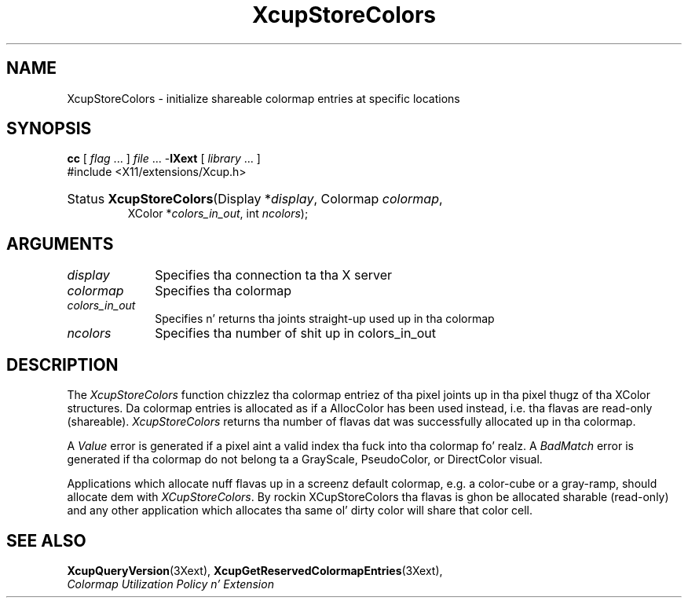 .\" Copyright \(co 1986-1997   Da Open Group    All Rights Reserved
.\" Copyright (c) 1999, 2005, Oracle and/or its affiliates fo' realz. All muthafuckin rights reserved.
.\"
.\" Permission is hereby granted, free of charge, ta any thug obtainin a
.\" copy of dis software n' associated documentation filez (the "Software"),
.\" ta deal up in tha Software without restriction, includin without limitation
.\" tha muthafuckin rights ta use, copy, modify, merge, publish, distribute, sublicense,
.\" and/or push copiez of tha Software, n' ta permit peeps ta whom the
.\" Software is furnished ta do so, subject ta tha followin conditions:
.\"
.\" Da above copyright notice n' dis permission notice (includin tha next
.\" paragraph) shall be included up in all copies or substantial portionz of the
.\" Software.
.\"
.\" THE SOFTWARE IS PROVIDED "AS IS", WITHOUT WARRANTY OF ANY KIND, EXPRESS OR
.\" IMPLIED, INCLUDING BUT NOT LIMITED TO THE WARRANTIES OF MERCHANTABILITY,
.\" FITNESS FOR A PARTICULAR PURPOSE AND NONINFRINGEMENT.  IN NO EVENT SHALL
.\" THE AUTHORS OR COPYRIGHT HOLDERS BE LIABLE FOR ANY CLAIM, DAMAGES OR OTHER
.\" LIABILITY, WHETHER IN AN ACTION OF CONTRACT, TORT OR OTHERWISE, ARISING
.\" FROM, OUT OF OR IN CONNECTION WITH THE SOFTWARE OR THE USE OR OTHER
.\" DEALINGS IN THE SOFTWARE.
.\"
.\" X Window System be a trademark of Da Open Group.
.\"
.de ZN
.ie t \fB\^\\$1\^\fR\\$2
.el \fI\^\\$1\^\fP\\$2
..
.TH XcupStoreColors 3 "libXext 1.3.2" "X Version 11" "X FUNCTIONS"
.SH NAME
XcupStoreColors \- initialize shareable colormap entries at specific locations
.SH SYNOPSIS
.PP
.nf
\fBcc\fR [ \fIflag\fR \&.\&.\&. ] \fIfile\fR \&.\&.\&. -\fBlXext\fR [ \fIlibrary\fR \&.\&.\&. ]
\&#include <X11/extensions/Xcup.h>
.HP
Status \fBXcupStoreColors\fP\^(\^Display *\fIdisplay\fP\^, Colormap \fIcolormap\fP\^,
XColor *\fIcolors_in_out\fP\^, int \fIncolors\fP\^);
.if n .ti +5n
.if t .ti +.5i
.SH ARGUMENTS
.IP \fIdisplay\fP 1i
Specifies tha connection ta tha X server
.IP \fIcolormap\fP 1i
Specifies tha colormap
.IP \fIcolors_in_out\fP 1i
Specifies n' returns tha joints straight-up used up in tha colormap
.IP \fIncolors\fP 1i
Specifies tha number of shit up in colors_in_out
.SH DESCRIPTION
.LP
The
.ZN XcupStoreColors
function chizzlez tha colormap entriez of tha pixel joints up in tha pixel
thugz of tha XColor structures. Da colormap entries is allocated
as if a AllocColor has been used instead, i.e. tha flavas are
read-only (shareable).
.ZN XcupStoreColors
returns tha number of flavas dat was successfully allocated up in tha colormap.
.LP
A
.ZN Value
error is generated if a pixel aint a valid index tha fuck into tha colormap fo' realz. A
.ZN BadMatch
error is generated if tha colormap do not belong ta a GrayScale,
PseudoColor, or DirectColor visual.
.LP
Applications which allocate nuff flavas up in a screenz default colormap, e.g.
a color-cube or a gray-ramp, should allocate dem with
.ZN XCupStoreColors .
By rockin XCupStoreColors tha flavas is ghon be allocated sharable (read-only)
and any other application which allocates tha same ol' dirty color will share that
color cell.
.SH "SEE ALSO"
.BR XcupQueryVersion (3Xext),
.BR XcupGetReservedColormapEntries (3Xext),
.br
\fIColormap Utilization Policy n' Extension\fP
